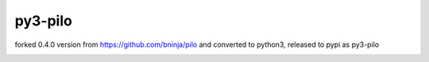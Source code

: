 ====
py3-pilo
====

forked 0.4.0 version from https://github.com/bninja/pilo and converted to python3, released to pypi as py3-pilo

.. image:: https://travis-ci.org/bninja/pilo.png
   :target: https://travis-ci.org/bninja/pilo

.. image:: https://coveralls.io/repos/bninja/pilo/badge.png
   :target: https://coveralls.io/r/bninja/pilo
